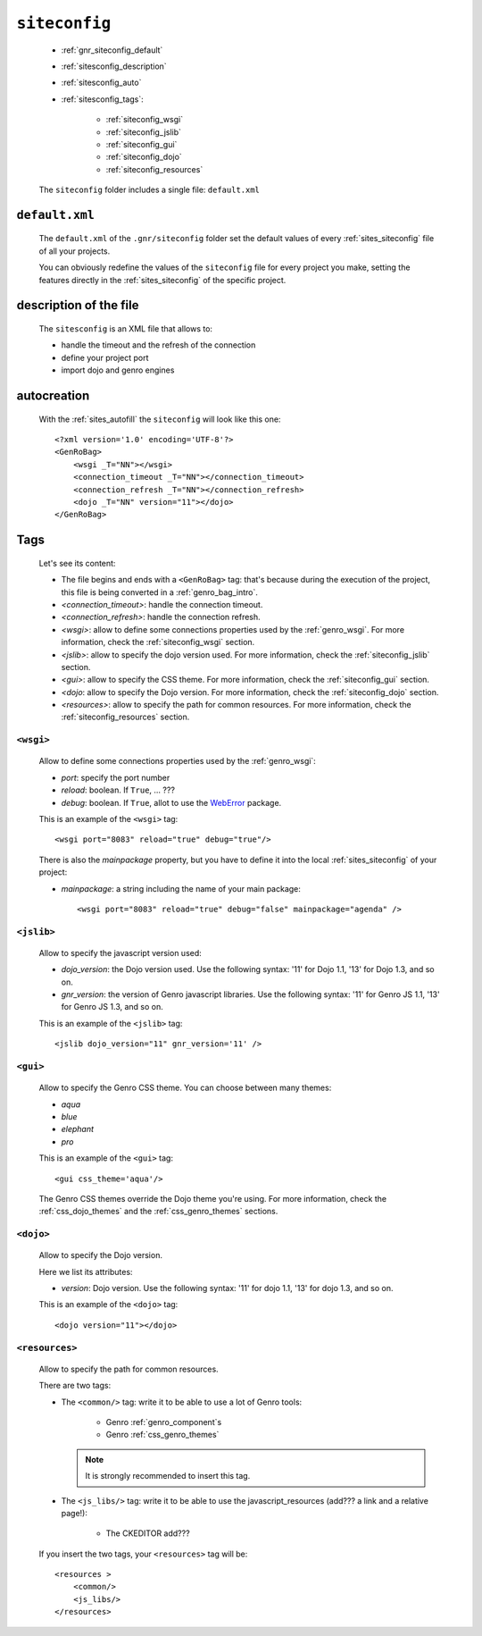 .. _genro_gnr_siteconfig:

==============
``siteconfig``
==============

    .. image:: ../../images/projects/gnr/siteconfig.png
    
    * :ref:`gnr_siteconfig_default`
    * :ref:`sitesconfig_description`
    * :ref:`sitesconfig_auto`
    * :ref:`sitesconfig_tags`:
        
        * :ref:`siteconfig_wsgi`
        * :ref:`siteconfig_jslib`
        * :ref:`siteconfig_gui`
        * :ref:`siteconfig_dojo`
        * :ref:`siteconfig_resources`
      
    The ``siteconfig`` folder includes a single file: ``default.xml``
    
.. _gnr_siteconfig_default:
    
``default.xml``
===============

    .. image:: ../../images/projects/gnr/site_default.png
    
    The ``default.xml`` of the ``.gnr/siteconfig`` folder set the default values of
    every :ref:`sites_siteconfig` file of all your projects.
    
    You can obviously redefine the values of the ``siteconfig`` file for every project
    you make, setting the features directly in the :ref:`sites_siteconfig` of the
    specific project.
    
.. _sitesconfig_description:

description of the file
=======================

    The ``sitesconfig`` is an XML file that allows to:
    
    * handle the timeout and the refresh of the connection
    * define your project port
    * import dojo and genro engines
    
.. _sitesconfig_auto:
    
autocreation
============
    
    With the :ref:`sites_autofill` the ``siteconfig`` will look like this one::
    
        <?xml version='1.0' encoding='UTF-8'?>
        <GenRoBag>
            <wsgi _T="NN"></wsgi>
            <connection_timeout _T="NN"></connection_timeout>
            <connection_refresh _T="NN"></connection_refresh>
            <dojo _T="NN" version="11"></dojo>
        </GenRoBag>
    
.. _sitesconfig_tags:

Tags
====

    Let's see its content:
    
    * The file begins and ends with a ``<GenRoBag>`` tag: that's because during the
      execution of the project, this file is being converted in a :ref:`genro_bag_intro`.
    * *<connection_timeout>*: handle the connection timeout.
    * *<connection_refresh>*: handle the connection refresh.
    * *<wsgi>*: allow to define some connections properties used by the :ref:`genro_wsgi`.
      For more information, check the :ref:`siteconfig_wsgi` section.
    * *<jslib>*: allow to specify the dojo version used. For more information,
      check the :ref:`siteconfig_jslib` section.
    * *<gui>*: allow to specify the CSS theme. For more information,
      check the :ref:`siteconfig_gui` section.
    * *<dojo*: allow to specify the Dojo version. For more information, check the
      :ref:`siteconfig_dojo` section.
    * *<resources>*: allow to specify the path for common resources. For more
      information, check the :ref:`siteconfig_resources` section.
      
.. _siteconfig_wsgi:

``<wsgi>``
----------

    Allow to define some connections properties used by the :ref:`genro_wsgi`:
    
    * *port*: specify the port number
    * *reload*: boolean. If ``True``, ... ???
    * *debug*: boolean. If ``True``, allot to use the WebError_ package.
    
    .. _WebError: http://www.google.it/#sclient=psy&hl=it&source=hp&q=WebError+python&aq=f&aqi=&aql=&oq=&pbx=1&bav=on.2,or.r_gc.r_pw.&fp=32ec6e2cf01d73f9
    
    This is an example of the ``<wsgi>`` tag::
    
        <wsgi port="8083" reload="true" debug="true"/>
        
    There is also the *mainpackage* property, but you have to define it into the local
    :ref:`sites_siteconfig` of your project:
    
    * *mainpackage*: a string including the name of your main package::
    
        <wsgi port="8083" reload="true" debug="false" mainpackage="agenda" />
    
.. _siteconfig_jslib:

``<jslib>``
-----------

    Allow to specify the javascript version used:
    
    * *dojo_version*: the Dojo version used. Use the following syntax: '11' for Dojo 1.1,
      '13' for Dojo 1.3, and so on.
    * *gnr_version*: the version of Genro javascript libraries. Use the following syntax:
      '11' for Genro JS 1.1, '13' for Genro JS 1.3, and so on.
      
    This is an example of the ``<jslib>`` tag::
    
        <jslib dojo_version="11" gnr_version='11' />
        
.. _siteconfig_gui:

``<gui>``
---------

    Allow to specify the Genro CSS theme. You can choose between many themes:
    
    * *aqua*
    * *blue*
    * *elephant*
    * *pro*
    
    This is an example of the ``<gui>`` tag::
    
        <gui css_theme='aqua'/>
        
    The Genro CSS themes override the Dojo theme you're using. For more information, check
    the :ref:`css_dojo_themes` and the :ref:`css_genro_themes` sections.
    
.. _siteconfig_dojo:

``<dojo>``
----------

    Allow to specify the Dojo version.
    
    Here we list its attributes:
    
    * *version*: Dojo version. Use the following syntax: '11' for dojo 1.1, '13' for dojo
      1.3, and so on.
    
    This is an example of the ``<dojo>`` tag::
    
        <dojo version="11"></dojo>
        
.. _siteconfig_resources:

``<resources>``
---------------

    Allow to specify the path for common resources.
    
    There are two tags:
    
    * The ``<common/>`` tag: write it to be able to use a lot of Genro tools:
        
        * Genro :ref:`genro_component`\s
        * Genro :ref:`css_genro_themes`
        
      .. note:: It is strongly recommended to insert this tag.
      
    * The ``<js_libs/>`` tag: write it to be able to use the javascript_resources
      (add??? a link and a relative page!):
      
        * The CKEDITOR add???
      
    If you insert the two tags, your ``<resources>`` tag will be::
        
        <resources >
            <common/>
            <js_libs/>
        </resources>
        